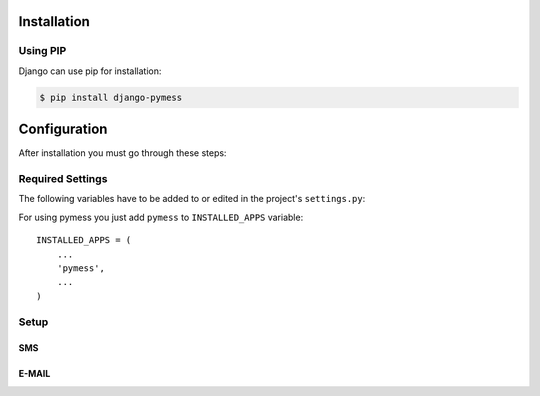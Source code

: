 .. _installation:

Installation
============

Using PIP
---------

Django can use pip for installation:

.. code-block:: console

    $ pip install django-pymess


Configuration
=============

After installation you must go through these steps:

Required Settings
-----------------

The following variables have to be added to or edited in the project's ``settings.py``:

For using pymess you just add ``pymess`` to ``INSTALLED_APPS`` variable::

    INSTALLED_APPS = (
        ...
        'pymess',
        ...
    )

Setup
-----

SMS
^^^

.. attribute:: PYMESS_SMS_TEMPLATE_MODEL

  If you want to use your own SMS template model you must set this setting with your custom SMS template model that extends ``pymess.models.sms.AbstractSMSTemplate`` otherwise ``pymess.models.sms.SMSTemplate`` is used.

.. attribute:: PYMESS_SMS_USE_ACCENT

  Setting that sets if SMS will be sent with accent or not. Default value is ``False``.

.. attribute:: PYMESS_SMS_LOG_IDLE_MESSAGES

  Setting that sets whether the delivery time is checked for messages. Default value is ``True``.

.. attribute:: SMS_SET_ERROR_TO_IDLE_MESSAGES

  Setting that sets if idle messages will be moved to the error state after defined time. Default value is ``True``.

.. attribute:: PYMESS_SMS_IDLE_MESSAGES_TIMEOUT_MINUTES

  If setting ``PYMESS_SMS_LOG_IDLE_MESSAGES`` is set to ``True``, ``PYMESS_SMS_IDLE_SENDING_MESSAGES_TIMEOUT_MINUTES`` defines the number of minutes to send a warning that sms has not been sent. Default value is ``10``.

.. attribute:: PYMESS_SMS_DEFAULT_PHONE_CODE

  Country code that is set to the recipient if phone number doesn't contain another one.

.. attribute:: PYMESS_SMS_SENDER_BACKEND

  Path to the SMS backend that will be used for sending SMS messages. Default value is ``'pymess.backend.sms.dummy.DummySMSBackend'``.

.. attribute:: PYMESS_SMS_ATS_CONFIG

  Configuration of ``pymess.backend.sms.ats_sms_operator.ATSSMSBackend``.

.. attribute:: PYMESS_SMS_OPERATOR_CONFIG

  Configuration of ``pymess.backend.sms.sms_operator.SMSOperatorBackend``.

.. attribute:: PYMESS_SMS_SNS_CONFIG

  Configuration of ``pymess.backend.sms.sns.SNSSMSBackend``.

E-MAIL
^^^^^^

.. attribute:: PYMESS_EMAIL_TEMPLATE_MODEL

  If you want to use your own E-MAIL template model you must set this setting with your custom e-mail template model that extends ``pymess.models.email.AbstractEmailTemplate`` otherwise is used ``pymess.models.email.EmailTemplate``.

.. attribute:: PYMESS_EMAIL_SENDER_BACKEND

  Path to the E-mail backend that will be used for sending e-mail messages. Default value is ``'pymess.backend.emails.dummy.DummyEmailBackend'``.

.. attribute:: PYMESS_EMAIL_BATCH_SENDING

  If you use standard SMTP service you should send e-mails in batches otherwise other SMTP providers could add your SMTP server to the black-list. With this setting you configure e-mail backend not to send e-mails directly but messages are only created in state "waiting". Finally e-mails should be sent with Django command ``send_emails_batch``. Default value is ``False``.

.. attribute:: PYMESS_EMAIL_BATCH_SIZE

  Defines maximum number of e-mails that are sent with command ``send_emails_batch``.

.. attribute:: PYMESS_EMAIL_MANDRILL

  Configuration of ``pymess.backend.email.mandrill.MandrillEmailBackend``.
